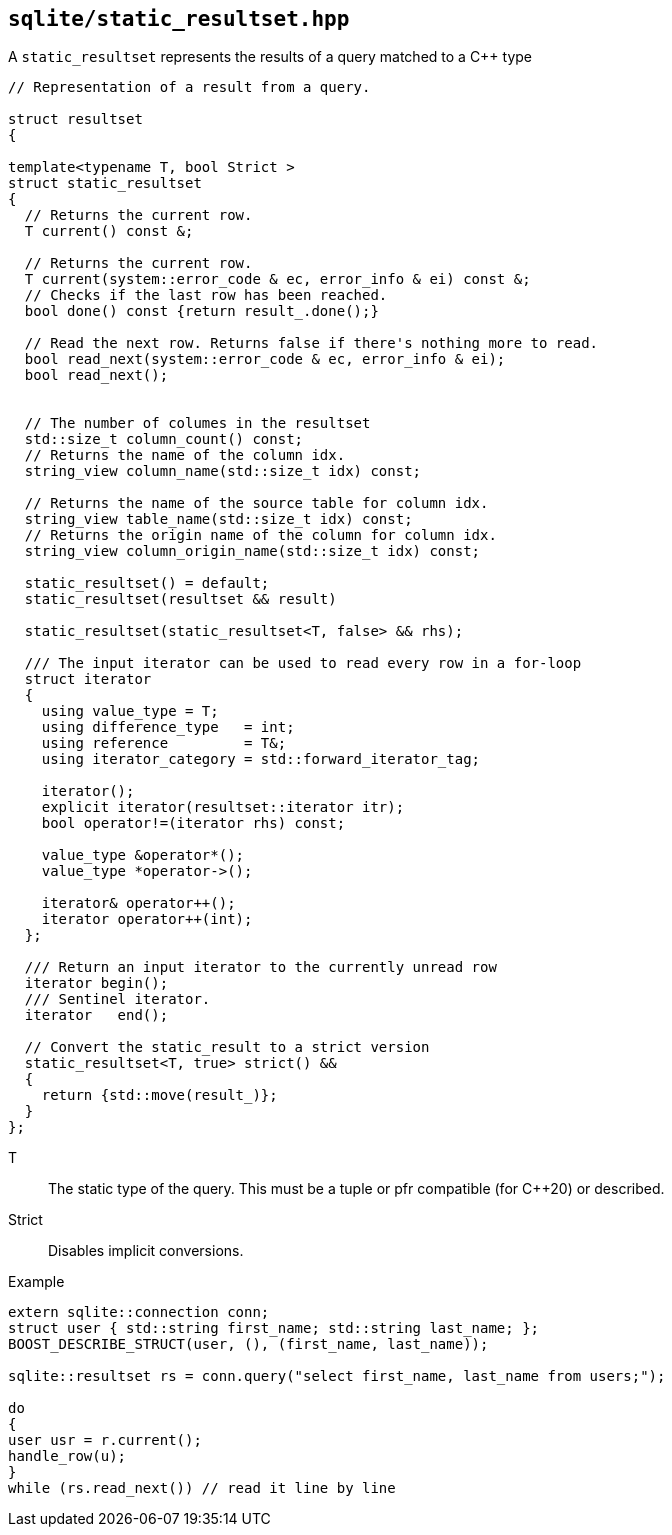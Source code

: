 == `sqlite/static_resultset.hpp`

A `static_resultset` represents the results of a query matched to a C++ type

[source,cpp]
----
// Representation of a result from a query.

struct resultset
{

template<typename T, bool Strict >
struct static_resultset
{
  // Returns the current row.
  T current() const &;

  // Returns the current row.
  T current(system::error_code & ec, error_info & ei) const &;
  // Checks if the last row has been reached.
  bool done() const {return result_.done();}

  // Read the next row. Returns false if there's nothing more to read.
  bool read_next(system::error_code & ec, error_info & ei);
  bool read_next();


  // The number of columes in the resultset
  std::size_t column_count() const;
  // Returns the name of the column idx.
  string_view column_name(std::size_t idx) const;

  // Returns the name of the source table for column idx.
  string_view table_name(std::size_t idx) const;
  // Returns the origin name of the column for column idx.
  string_view column_origin_name(std::size_t idx) const;

  static_resultset() = default;
  static_resultset(resultset && result)

  static_resultset(static_resultset<T, false> && rhs);

  /// The input iterator can be used to read every row in a for-loop
  struct iterator
  {
    using value_type = T;
    using difference_type   = int;
    using reference         = T&;
    using iterator_category = std::forward_iterator_tag;

    iterator();
    explicit iterator(resultset::iterator itr);
    bool operator!=(iterator rhs) const;

    value_type &operator*();
    value_type *operator->();

    iterator& operator++();
    iterator operator++(int);
  };

  /// Return an input iterator to the currently unread row
  iterator begin();
  /// Sentinel iterator.
  iterator   end();

  // Convert the static_result to a strict version
  static_resultset<T, true> strict() &&
  {
    return {std::move(result_)};
  }
};
----


T:: The static type of the query. This must be a tuple or pfr compatible (for C++20) or described.
Strict:: Disables implicit conversions.


.Example
[source,cpp]
----
extern sqlite::connection conn;
struct user { std::string first_name; std::string last_name; };
BOOST_DESCRIBE_STRUCT(user, (), (first_name, last_name));

sqlite::resultset rs = conn.query("select first_name, last_name from users;");

do
{
user usr = r.current();
handle_row(u);
}
while (rs.read_next()) // read it line by line

----



